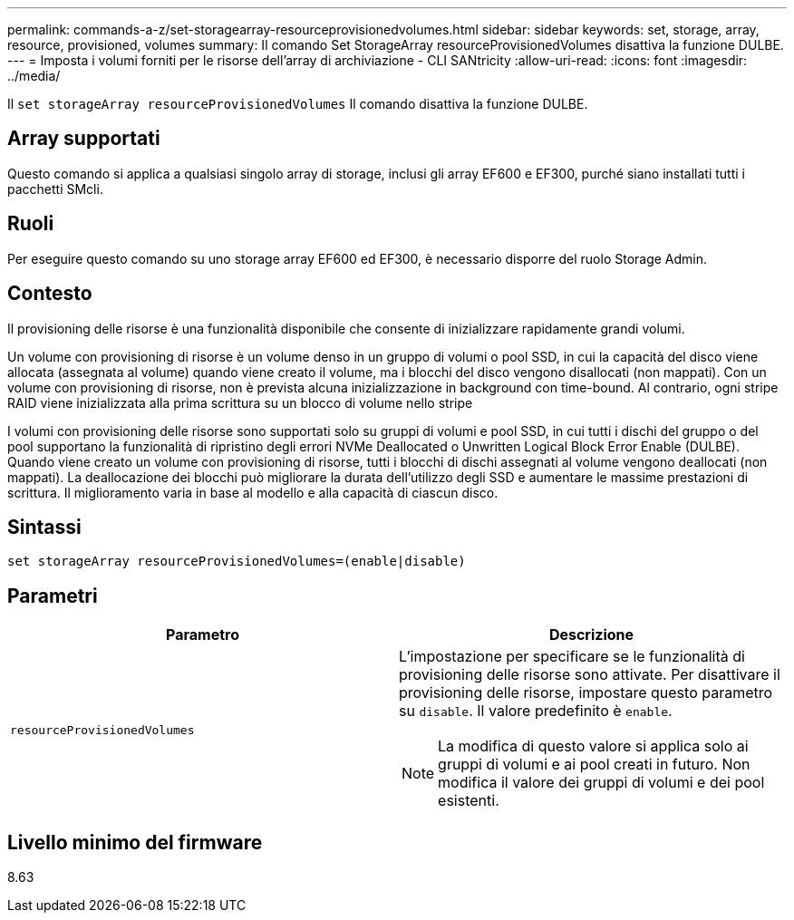 ---
permalink: commands-a-z/set-storagearray-resourceprovisionedvolumes.html 
sidebar: sidebar 
keywords: set, storage, array, resource, provisioned, volumes 
summary: Il comando Set StorageArray resourceProvisionedVolumes disattiva la funzione DULBE. 
---
= Imposta i volumi forniti per le risorse dell'array di archiviazione - CLI SANtricity
:allow-uri-read: 
:icons: font
:imagesdir: ../media/


[role="lead"]
Il `set storageArray resourceProvisionedVolumes` Il comando disattiva la funzione DULBE.



== Array supportati

Questo comando si applica a qualsiasi singolo array di storage, inclusi gli array EF600 e EF300, purché siano installati tutti i pacchetti SMcli.



== Ruoli

Per eseguire questo comando su uno storage array EF600 ed EF300, è necessario disporre del ruolo Storage Admin.



== Contesto

Il provisioning delle risorse è una funzionalità disponibile che consente di inizializzare rapidamente grandi volumi.

Un volume con provisioning di risorse è un volume denso in un gruppo di volumi o pool SSD, in cui la capacità del disco viene allocata (assegnata al volume) quando viene creato il volume, ma i blocchi del disco vengono disallocati (non mappati). Con un volume con provisioning di risorse, non è prevista alcuna inizializzazione in background con time-bound. Al contrario, ogni stripe RAID viene inizializzata alla prima scrittura su un blocco di volume nello stripe

I volumi con provisioning delle risorse sono supportati solo su gruppi di volumi e pool SSD, in cui tutti i dischi del gruppo o del pool supportano la funzionalità di ripristino degli errori NVMe Deallocated o Unwritten Logical Block Error Enable (DULBE). Quando viene creato un volume con provisioning di risorse, tutti i blocchi di dischi assegnati al volume vengono deallocati (non mappati). La deallocazione dei blocchi può migliorare la durata dell'utilizzo degli SSD e aumentare le massime prestazioni di scrittura. Il miglioramento varia in base al modello e alla capacità di ciascun disco.



== Sintassi

[source, cli]
----
set storageArray resourceProvisionedVolumes=(enable|disable)
----


== Parametri

[cols="2*"]
|===
| Parametro | Descrizione 


 a| 
`resourceProvisionedVolumes`
 a| 
L'impostazione per specificare se le funzionalità di provisioning delle risorse sono attivate. Per disattivare il provisioning delle risorse, impostare questo parametro su `disable`. Il valore predefinito è `enable`.

[NOTE]
====
La modifica di questo valore si applica solo ai gruppi di volumi e ai pool creati in futuro. Non modifica il valore dei gruppi di volumi e dei pool esistenti.

====
|===


== Livello minimo del firmware

8.63
